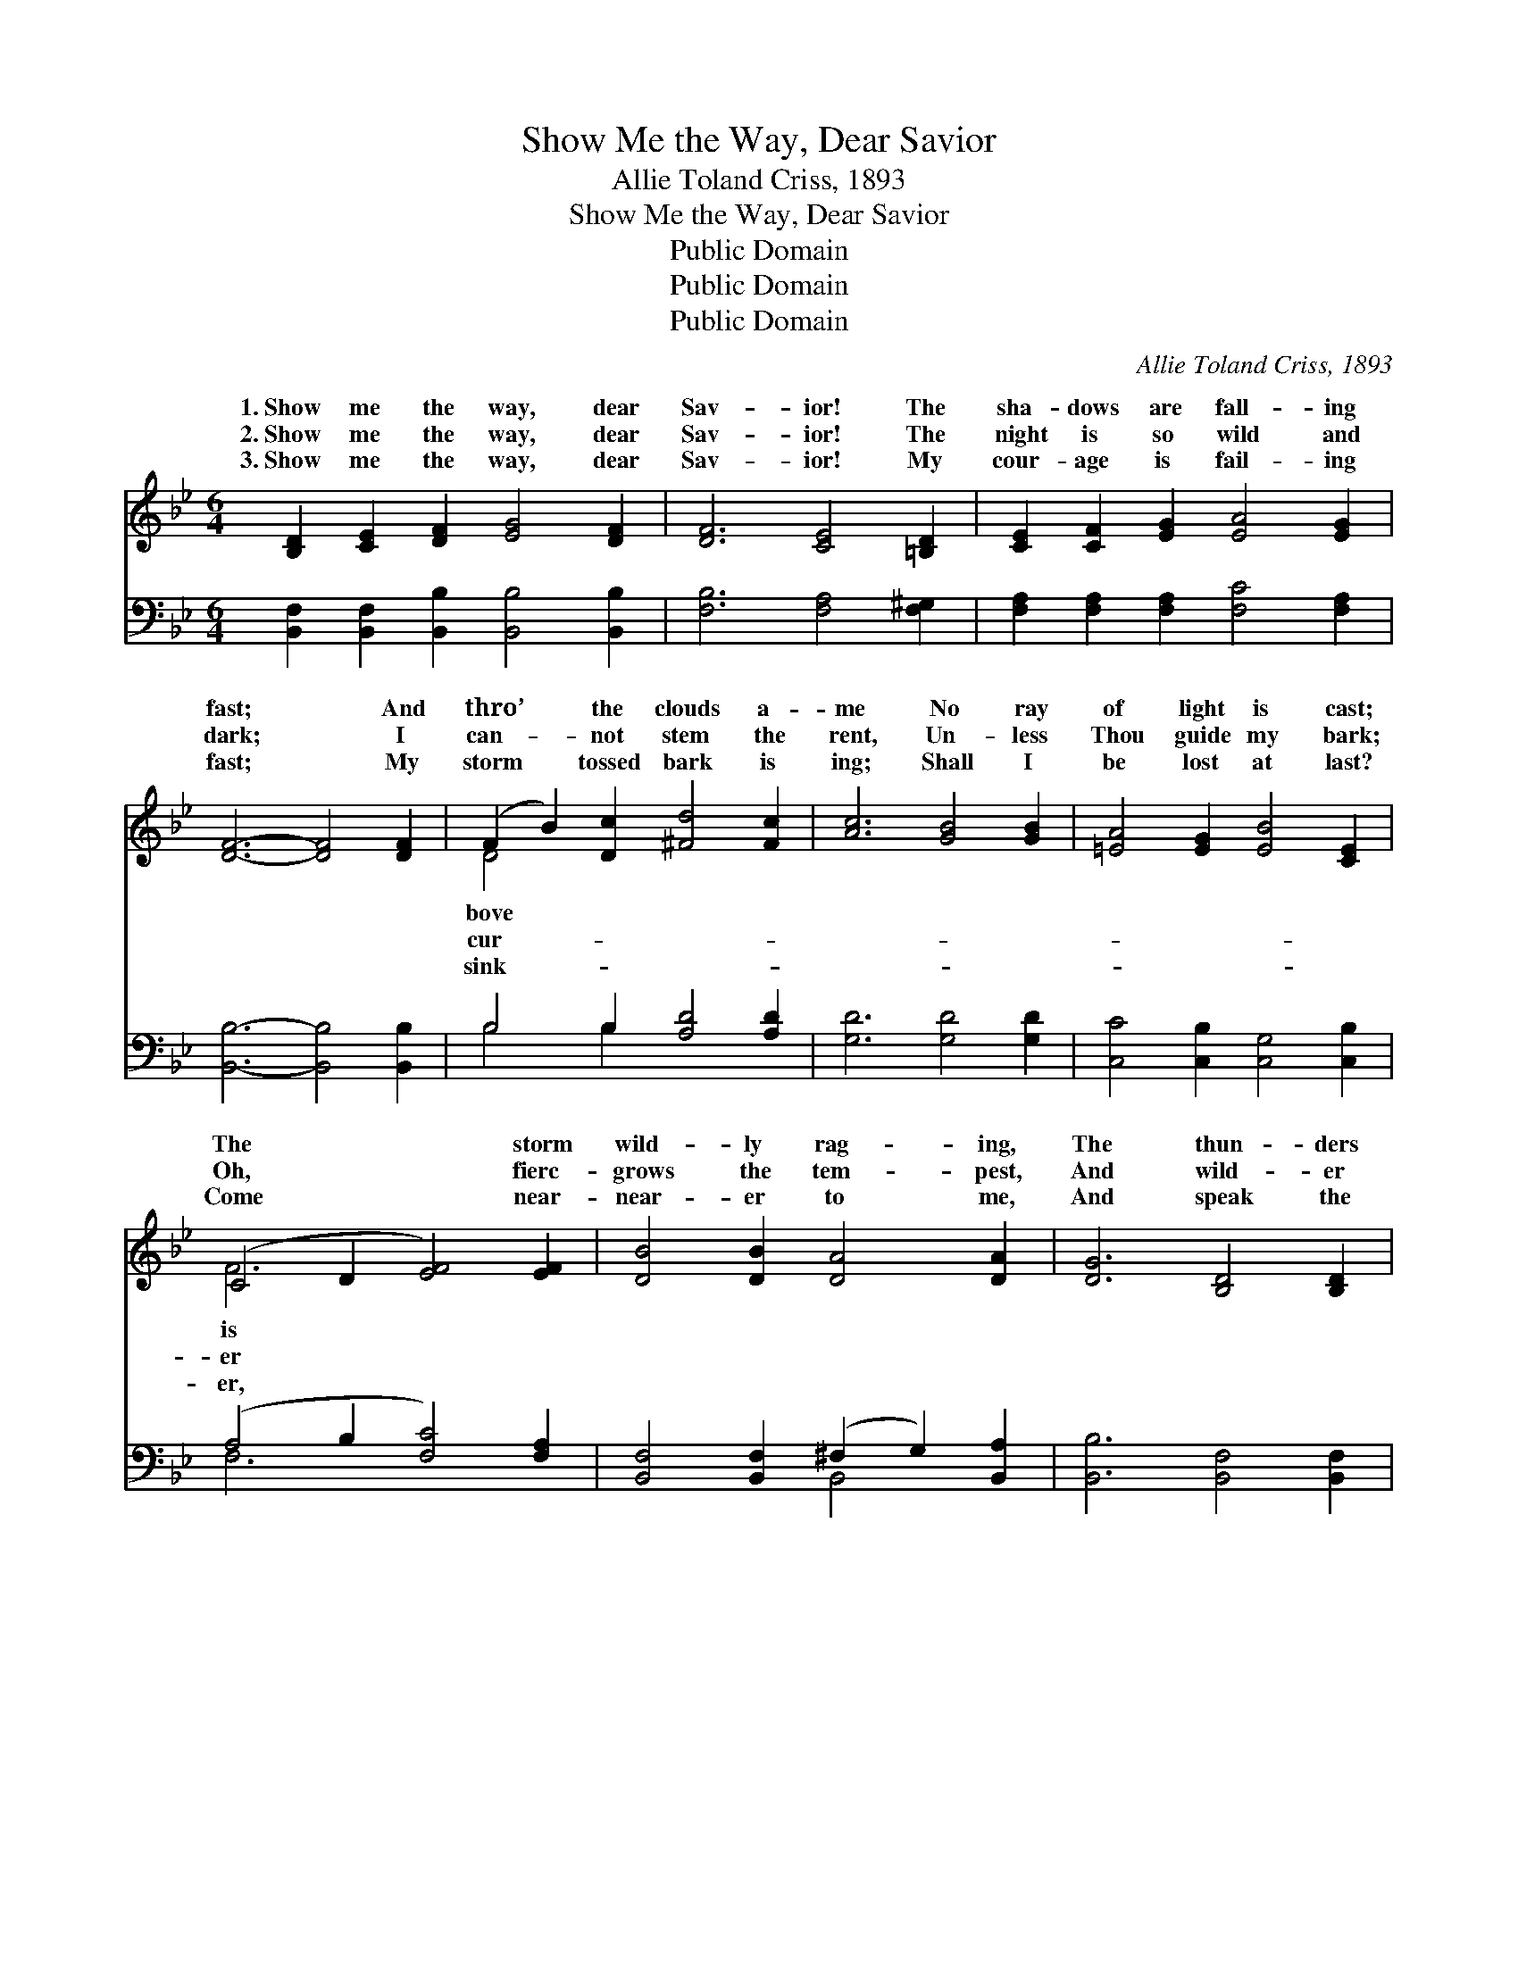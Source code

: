 X:1
T:Show Me the Way, Dear Savior
T:Allie Toland Criss, 1893
T:Show Me the Way, Dear Savior
T:Public Domain
T:Public Domain
T:Public Domain
C:Allie Toland Criss, 1893
Z:Public Domain
%%score ( 1 2 ) ( 3 4 )
L:1/8
M:6/4
K:Bb
V:1 treble 
V:2 treble 
V:3 bass 
V:4 bass 
V:1
 [B,D]2 [CE]2 [DF]2 [EG]4 [DF]2 | [DF]6 [CE]4 [=B,D]2 | [CE]2 [CF]2 [EG]2 [EA]4 [EG]2 | %3
w: 1.~Show me the way, dear|Sav- ior! The|sha- dows are fall- ing|
w: 2.~Show me the way, dear|Sav- ior! The|night is so wild and|
w: 3.~Show me the way, dear|Sav- ior! My|cour- age is fail- ing|
 [DF]6- [DF]4 [DF]2 | (F2 B2) [Dc]2 [^Fd]4 [Fc]2 | [Ac]6 [GB]4 [GB]2 | [=EA]4 [EG]2 [EB]4 [CE]2 | %7
w: fast; * And|thro’ * the clouds a-|me No ray|of light is cast;|
w: dark; * I|can- * not stem the|rent, Un- less|Thou guide my bark;|
w: fast; * My|storm * tossed bark is|ing; Shall I|be lost at last?|
 (C4 D2 [EF]4) [EF]2 | [DB]4 [DB]2 [DA]4 [DA]2 | [DG]6 [B,D]4 [B,D]2 | %10
w: The * * storm|wild- ly rag- ing,|The thun- ders|
w: Oh, * * fierc-|grows the tem- pest,|And wild- er|
w: Come * * near-|near- er to me,|And speak the|
 (D2 =E2) [C^F]2 [DG]4 [DA]2 | [GB]6- [GB]4 [GB]2 | [=EB]4 [EB]2 (B2 A2) [EB]2 | %13
w: loud- * ly roar; The|less * waves|are dash- ing * A-|
w: rolls * the sea! Help!|me * O|my Sav- ior! * I|
w: word * of peace That|the * an-|gry wa- ters, * And|
 (f4 d2) [=Ec]4 [EG]2 | [_EB]4 [EB]2 [EB]4 [EA]2 | [DB]6- [DB]4 z2 || %16
w: the * wreck- strewn|||
w: a- * lone in|Show me the way,|dear *|
w: the * tem- pest|||
"^Refrain" [B,D]2 [CE]2 [DF]2 [EG]4 [DF]2 | [DF]6 [CE]4 [=B,D]2 | (E2 F2) [EG]2 [EA]4 [EG]2 | %19
w: |||
w: Sav- ior That Thou wouldst|have me go;|Show * me the way,|
w: |||
 [DF]6- [DF]4 z2 | [DF]2 [DB]2 [Dc]2 [^Fd]4 [Fc]2 | [Ac]6 [GB]4 [^CG]2 | %22
w: |||
w: Sav- *|ior, For Thou a- lone|dost know. *|
w: |||
 (G2 F2) [FB]2 [EB]4 [EA]2 | [DB]6- [DB]4 z2 |] %24
w: ||
w: ||
w: ||
V:2
 x12 | x12 | x12 | x12 | D4 x8 | x12 | x12 | F6- x6 | x12 | x12 | C4 x8 | x12 | x6 =E4 x2 | F6 x6 | %14
w: ||||bove|||is|||rest-||gainst|shore.|
w: ||||cur-|||er|||help||trust|Thee.|
w: ||||sink-|||er,|||stills||bids|cease.|
 x12 | x12 || x12 | x12 | C4 x8 | x12 | x12 | x12 | D4 x8 | x12 |] %24
w: ||||||||||
w: ||||dear||||||
w: ||||||||||
V:3
 [B,,F,]2 [B,,F,]2 [B,,B,]2 [B,,B,]4 [B,,B,]2 | [F,B,]6 [F,A,]4 [F,^G,]2 | %2
 [F,A,]2 [F,A,]2 [F,A,]2 [F,C]4 [F,A,]2 | [B,,B,]6- [B,,B,]4 [B,,B,]2 | B,4 B,2 [A,D]4 [A,D]2 | %5
 [G,D]6 [G,D]4 [G,D]2 | [C,C]4 [C,B,]2 [C,G,]4 [C,B,]2 | (A,4 B,2 [F,C]4) [F,A,]2 | %8
 [B,,F,]4 [B,,F,]2 (^F,2 G,2) [B,,A,]2 | [B,,B,]6 [B,,F,]4 [B,,F,]2 | %10
 (^F,2 G,2) [G,,A,,A,]2 [G,,B,]4 [^F,,F,C]2 | [G,,G,D]6- [G,,G,D]4 [G,D]2 | %12
 [_G,^C]4 [G,C]2 [G,C]4 [G,C]2 | (D4 B,2) [G,B,]4 [C,C]2 | [F,C]4 [_G,C]2 [F,C]4 F,2 | %15
 [B,,F,]6- [B,,F,]4 z2 || [B,,F,]2 [B,,F,]2 [B,,B,]2 [B,,B,]4 [B,,B,]2 | [F,B,]6 [F,A,]4 [F,^G,]2 | %18
 [F,A,]4 [F,A,]2 [F,C]4 [F,A,]2 | [B,,B,]6- [B,,B,]4 z2 | B,2 B,2 B,2 [A,D]4 [A,D]2 | %21
 [G,D]6 [G,D]4 [=E,B,]2 | [F,B,]4 [F,D]2 [F,C]4 F,2 | [B,,F,]6- [B,,F,]4 z2 |] %24
V:4
 x12 | x12 | x12 | x12 | B,4 B,2 x6 | x12 | x12 | F,6- x6 | x6 B,,4 x2 | x12 | A,,4 x8 | x12 | %12
 x12 | F,6 x6 | x10 F,2 | x12 || x12 | x12 | x12 | x12 | B,2 B,2 B,2 x6 | x12 | x10 F,2 | x12 |] %24

